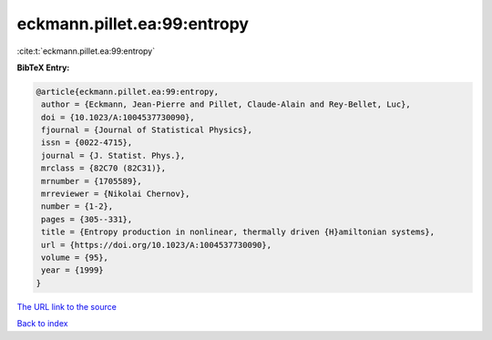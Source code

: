 eckmann.pillet.ea:99:entropy
============================

:cite:t:`eckmann.pillet.ea:99:entropy`

**BibTeX Entry:**

.. code-block:: bibtex

   @article{eckmann.pillet.ea:99:entropy,
    author = {Eckmann, Jean-Pierre and Pillet, Claude-Alain and Rey-Bellet, Luc},
    doi = {10.1023/A:1004537730090},
    fjournal = {Journal of Statistical Physics},
    issn = {0022-4715},
    journal = {J. Statist. Phys.},
    mrclass = {82C70 (82C31)},
    mrnumber = {1705589},
    mrreviewer = {Nikolai Chernov},
    number = {1-2},
    pages = {305--331},
    title = {Entropy production in nonlinear, thermally driven {H}amiltonian systems},
    url = {https://doi.org/10.1023/A:1004537730090},
    volume = {95},
    year = {1999}
   }
`The URL link to the source <ttps://doi.org/10.1023/A:1004537730090}>`_


`Back to index <../By-Cite-Keys.html>`_
